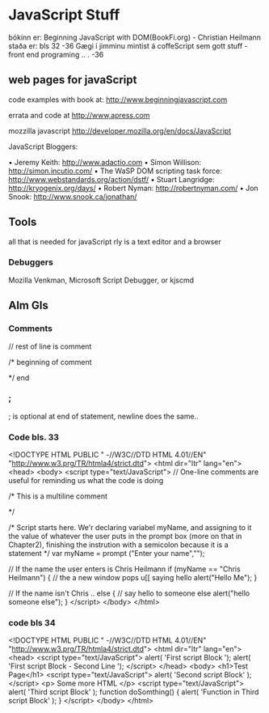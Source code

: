 * JavaScript Stuff
bókinn er:  Beginning JavaScript with DOM(BookFi.org)   - Christian Heilmann
staða er: bls 32
-36
Gægi í jimminu mintist á coffeScript sem gott stuff
-front end programing .. .
-36
**  web pages for javaScript
code examples with book at:
http://www.beginningjavascript.com

errata and code at
http://www,apress.com


mozzilla javascript
http://developer.mozilla.org/en/docs/JavaScript

JavaScript Bloggers:

• Jeremy Keith: http://www.adactio.com
• Simon Willison: http://simon.incutio.com/
• The WaSP DOM scripting task force: http://www.webstandards.org/action/dstf/
• Stuart Langridge: http://kryogenix.org/days/
• Robert Nyman: http://robertnyman.com/
• Jon Snook: http://www.snook.ca/jonathan/



** Tools

all that is needed for javaScript rly is a text editor and a browser
*** Debuggers
Mozilla Venkman, Microsoft Script Debugger, or kjscmd



** Alm Gls

*** Comments

// rest of line is comment

/* beginning of comment

*/  end

*** ;

; is optional at end of statement, newline does the same..


*** Code bls. 33

<!DOCTYPE HTML PUBLIC " -//W3C//DTD HTML 4.01//EN"
"http://www.w3.prg/TR/htmla4/strict.dtd">
<html dir="ltr" lang="en">
<head>
<body>
<script type="text/JavaScript">
 // One-line comments are useful for reminding us what the code is doing

/* 
  This is a multiline comment

*/

/* 
  Script starts here.  We'r declaring variabel myName, and assigning to it the
value of whatever the user puts in the prompt box (more on that in Chapter2),
finishing the instrution with a semicolon because it is a statement
*/
var myName = prompt ("Enter your name","");

// If the name the user enters is Chris Heilmann
if (myName == "Chris Heilmann")
{
   // the a new window pops u[[ saying hello
   alert("Hello Me");
}

// If the name isn't Chris ..
else
{
  // say hello to someone else
  alert("hello someone else");
}
</script>
</body>
</html>



*** code bls 34

<!DOCTYPE HTML PUBLIC " -//W3C//DTD HTML 4.01//EN"
"http://www.w3.prg/TR/htmla4/strict.dtd">
<html dir="ltr" lang="en">
<head>
<script type="text/JavaScript">
alert( 'First script Block ');
alert( 'First script Block - Second Line ');
</script>
</head>
<body>
<h1>Test Page</h1>
<script type="text/JavaScript">
 alert( 'Second script Block' );
</script>
<p> Some more HTML </p>
<script type="text/JavaScript">
  alert( 'Third script Block' );
  function doSomthing() {
    alert( 'Function in Third script Block' );
  }
</script>
</body>
</html>
